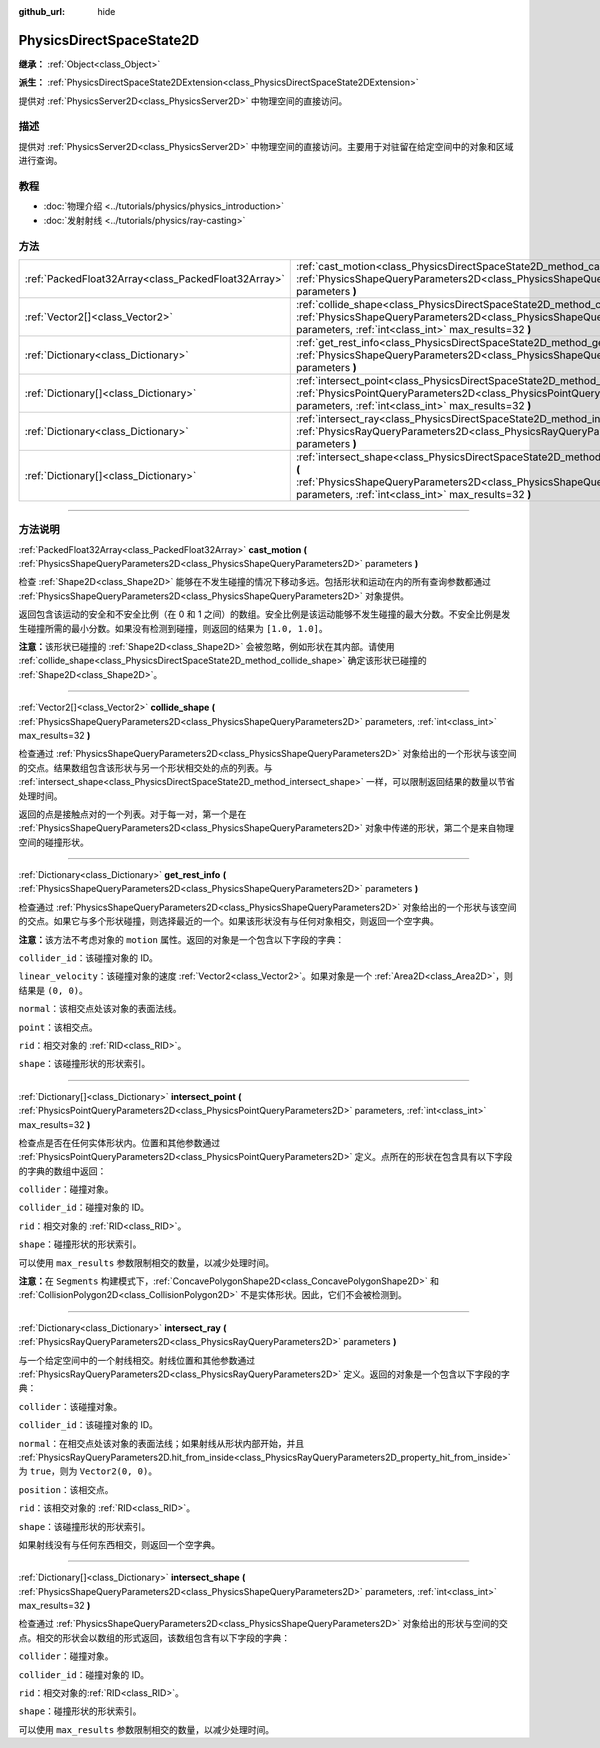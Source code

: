 :github_url: hide

.. DO NOT EDIT THIS FILE!!!
.. Generated automatically from Godot engine sources.
.. Generator: https://github.com/godotengine/godot/tree/master/doc/tools/make_rst.py.
.. XML source: https://github.com/godotengine/godot/tree/master/doc/classes/PhysicsDirectSpaceState2D.xml.

.. _class_PhysicsDirectSpaceState2D:

PhysicsDirectSpaceState2D
=========================

**继承：** :ref:`Object<class_Object>`

**派生：** :ref:`PhysicsDirectSpaceState2DExtension<class_PhysicsDirectSpaceState2DExtension>`

提供对 :ref:`PhysicsServer2D<class_PhysicsServer2D>` 中物理空间的直接访问。

.. rst-class:: classref-introduction-group

描述
----

提供对 :ref:`PhysicsServer2D<class_PhysicsServer2D>` 中物理空间的直接访问。主要用于对驻留在给定空间中的对象和区域进行查询。

.. rst-class:: classref-introduction-group

教程
----

- :doc:`物理介绍 <../tutorials/physics/physics_introduction>`

- :doc:`发射射线 <../tutorials/physics/ray-casting>`

.. rst-class:: classref-reftable-group

方法
----

.. table::
   :widths: auto

   +-----------------------------------------------------+-----------------------------------------------------------------------------------------------------------------------------------------------------------------------------------------------------------------------+
   | :ref:`PackedFloat32Array<class_PackedFloat32Array>` | :ref:`cast_motion<class_PhysicsDirectSpaceState2D_method_cast_motion>` **(** :ref:`PhysicsShapeQueryParameters2D<class_PhysicsShapeQueryParameters2D>` parameters **)**                                               |
   +-----------------------------------------------------+-----------------------------------------------------------------------------------------------------------------------------------------------------------------------------------------------------------------------+
   | :ref:`Vector2[]<class_Vector2>`                     | :ref:`collide_shape<class_PhysicsDirectSpaceState2D_method_collide_shape>` **(** :ref:`PhysicsShapeQueryParameters2D<class_PhysicsShapeQueryParameters2D>` parameters, :ref:`int<class_int>` max_results=32 **)**     |
   +-----------------------------------------------------+-----------------------------------------------------------------------------------------------------------------------------------------------------------------------------------------------------------------------+
   | :ref:`Dictionary<class_Dictionary>`                 | :ref:`get_rest_info<class_PhysicsDirectSpaceState2D_method_get_rest_info>` **(** :ref:`PhysicsShapeQueryParameters2D<class_PhysicsShapeQueryParameters2D>` parameters **)**                                           |
   +-----------------------------------------------------+-----------------------------------------------------------------------------------------------------------------------------------------------------------------------------------------------------------------------+
   | :ref:`Dictionary[]<class_Dictionary>`               | :ref:`intersect_point<class_PhysicsDirectSpaceState2D_method_intersect_point>` **(** :ref:`PhysicsPointQueryParameters2D<class_PhysicsPointQueryParameters2D>` parameters, :ref:`int<class_int>` max_results=32 **)** |
   +-----------------------------------------------------+-----------------------------------------------------------------------------------------------------------------------------------------------------------------------------------------------------------------------+
   | :ref:`Dictionary<class_Dictionary>`                 | :ref:`intersect_ray<class_PhysicsDirectSpaceState2D_method_intersect_ray>` **(** :ref:`PhysicsRayQueryParameters2D<class_PhysicsRayQueryParameters2D>` parameters **)**                                               |
   +-----------------------------------------------------+-----------------------------------------------------------------------------------------------------------------------------------------------------------------------------------------------------------------------+
   | :ref:`Dictionary[]<class_Dictionary>`               | :ref:`intersect_shape<class_PhysicsDirectSpaceState2D_method_intersect_shape>` **(** :ref:`PhysicsShapeQueryParameters2D<class_PhysicsShapeQueryParameters2D>` parameters, :ref:`int<class_int>` max_results=32 **)** |
   +-----------------------------------------------------+-----------------------------------------------------------------------------------------------------------------------------------------------------------------------------------------------------------------------+

.. rst-class:: classref-section-separator

----

.. rst-class:: classref-descriptions-group

方法说明
--------

.. _class_PhysicsDirectSpaceState2D_method_cast_motion:

.. rst-class:: classref-method

:ref:`PackedFloat32Array<class_PackedFloat32Array>` **cast_motion** **(** :ref:`PhysicsShapeQueryParameters2D<class_PhysicsShapeQueryParameters2D>` parameters **)**

检查 :ref:`Shape2D<class_Shape2D>` 能够在不发生碰撞的情况下移动多远。包括形状和运动在内的所有查询参数都通过 :ref:`PhysicsShapeQueryParameters2D<class_PhysicsShapeQueryParameters2D>` 对象提供。

返回包含该运动的安全和不安全比例（在 0 和 1 之间）的数组。安全比例是该运动能够不发生碰撞的最大分数。不安全比例是发生碰撞所需的最小分数。如果没有检测到碰撞，则返回的结果为 ``[1.0, 1.0]``\ 。

\ **注意：**\ 该形状已碰撞的 :ref:`Shape2D<class_Shape2D>` 会被忽略，例如形状在其内部。请使用 :ref:`collide_shape<class_PhysicsDirectSpaceState2D_method_collide_shape>` 确定该形状已碰撞的 :ref:`Shape2D<class_Shape2D>`\ 。

.. rst-class:: classref-item-separator

----

.. _class_PhysicsDirectSpaceState2D_method_collide_shape:

.. rst-class:: classref-method

:ref:`Vector2[]<class_Vector2>` **collide_shape** **(** :ref:`PhysicsShapeQueryParameters2D<class_PhysicsShapeQueryParameters2D>` parameters, :ref:`int<class_int>` max_results=32 **)**

检查通过 :ref:`PhysicsShapeQueryParameters2D<class_PhysicsShapeQueryParameters2D>` 对象给出的一个形状与该空间的交点。结果数组包含该形状与另一个形状相交处的点的列表。与 :ref:`intersect_shape<class_PhysicsDirectSpaceState2D_method_intersect_shape>` 一样，可以限制返回结果的数量以节省处理时间。

返回的点是接触点对的一个列表。对于每一对，第一个是在 :ref:`PhysicsShapeQueryParameters2D<class_PhysicsShapeQueryParameters2D>` 对象中传递的形状，第二个是来自物理空间的碰撞形状。

.. rst-class:: classref-item-separator

----

.. _class_PhysicsDirectSpaceState2D_method_get_rest_info:

.. rst-class:: classref-method

:ref:`Dictionary<class_Dictionary>` **get_rest_info** **(** :ref:`PhysicsShapeQueryParameters2D<class_PhysicsShapeQueryParameters2D>` parameters **)**

检查通过 :ref:`PhysicsShapeQueryParameters2D<class_PhysicsShapeQueryParameters2D>` 对象给出的一个形状与该空间的交点。如果它与多个形状碰撞，则选择最近的一个。如果该形状没有与任何对象相交，则返回一个空字典。

\ **注意：**\ 该方法不考虑对象的 ``motion`` 属性。返回的对象是一个包含以下字段的字典：

\ ``collider_id``\ ：该碰撞对象的 ID。

\ ``linear_velocity``\ ：该碰撞对象的速度 :ref:`Vector2<class_Vector2>`\ 。如果对象是一个 :ref:`Area2D<class_Area2D>`\ ，则结果是 ``(0, 0)``\ 。

\ ``normal``\ ：该相交点处该对象的表面法线。

\ ``point``\ ：该相交点。

\ ``rid``\ ：相交对象的 :ref:`RID<class_RID>`\ 。

\ ``shape``\ ：该碰撞形状的形状索引。

.. rst-class:: classref-item-separator

----

.. _class_PhysicsDirectSpaceState2D_method_intersect_point:

.. rst-class:: classref-method

:ref:`Dictionary[]<class_Dictionary>` **intersect_point** **(** :ref:`PhysicsPointQueryParameters2D<class_PhysicsPointQueryParameters2D>` parameters, :ref:`int<class_int>` max_results=32 **)**

检查点是否在任何实体形状内。位置和其他参数通过 :ref:`PhysicsPointQueryParameters2D<class_PhysicsPointQueryParameters2D>` 定义。点所在的形状在包含具有以下字段的字典的数组中返回：

\ ``collider``\ ：碰撞对象。

\ ``collider_id``\ ：碰撞对象的 ID。

\ ``rid``\ ：相交对象的 :ref:`RID<class_RID>`\ 。

\ ``shape``\ ：碰撞形状的形状索引。

可以使用 ``max_results`` 参数限制相交的数量，以减少处理时间。

\ **注意：**\ 在 ``Segments`` 构建模式下，\ :ref:`ConcavePolygonShape2D<class_ConcavePolygonShape2D>` 和 :ref:`CollisionPolygon2D<class_CollisionPolygon2D>` 不是实体形状。因此，它们不会被检测到。

.. rst-class:: classref-item-separator

----

.. _class_PhysicsDirectSpaceState2D_method_intersect_ray:

.. rst-class:: classref-method

:ref:`Dictionary<class_Dictionary>` **intersect_ray** **(** :ref:`PhysicsRayQueryParameters2D<class_PhysicsRayQueryParameters2D>` parameters **)**

与一个给定空间中的一个射线相交。射线位置和其他参数通过 :ref:`PhysicsRayQueryParameters2D<class_PhysicsRayQueryParameters2D>` 定义。返回的对象是一个包含以下字段的字典：

\ ``collider``\ ：该碰撞对象。

\ ``collider_id``\ ：该碰撞对象的 ID。

\ ``normal``\ ：在相交点处该对象的表面法线；如果射线从形状内部开始，并且 :ref:`PhysicsRayQueryParameters2D.hit_from_inside<class_PhysicsRayQueryParameters2D_property_hit_from_inside>` 为 ``true``\ ，则为 ``Vector2(0, 0)``\ 。

\ ``position``\ ：该相交点。

\ ``rid``\ ：该相交对象的 :ref:`RID<class_RID>`\ 。

\ ``shape``\ ：该碰撞形状的形状索引。

如果射线没有与任何东西相交，则返回一个空字典。

.. rst-class:: classref-item-separator

----

.. _class_PhysicsDirectSpaceState2D_method_intersect_shape:

.. rst-class:: classref-method

:ref:`Dictionary[]<class_Dictionary>` **intersect_shape** **(** :ref:`PhysicsShapeQueryParameters2D<class_PhysicsShapeQueryParameters2D>` parameters, :ref:`int<class_int>` max_results=32 **)**

检查通过 :ref:`PhysicsShapeQueryParameters2D<class_PhysicsShapeQueryParameters2D>` 对象给出的形状与空间的交点。相交的形状会以数组的形式返回，该数组包含有以下字段的字典：

\ ``collider``\ ：碰撞对象。

\ ``collider_id``\ ：碰撞对象的 ID。

\ ``rid``\ ：相交对象的\ :ref:`RID<class_RID>`\ 。

\ ``shape``\ ：碰撞形状的形状索引。

可以使用 ``max_results`` 参数限制相交的数量，以减少处理时间。

.. |virtual| replace:: :abbr:`virtual (本方法通常需要用户覆盖才能生效。)`
.. |const| replace:: :abbr:`const (本方法没有副作用。不会修改该实例的任何成员变量。)`
.. |vararg| replace:: :abbr:`vararg (本方法除了在此处描述的参数外，还能够继续接受任意数量的参数。)`
.. |constructor| replace:: :abbr:`constructor (本方法用于构造某个类型。)`
.. |static| replace:: :abbr:`static (调用本方法无需实例，所以可以直接使用类名调用。)`
.. |operator| replace:: :abbr:`operator (本方法描述的是使用本类型作为左操作数的有效操作符。)`
.. |bitfield| replace:: :abbr:`BitField (这个值是由下列标志构成的位掩码整数。)`
